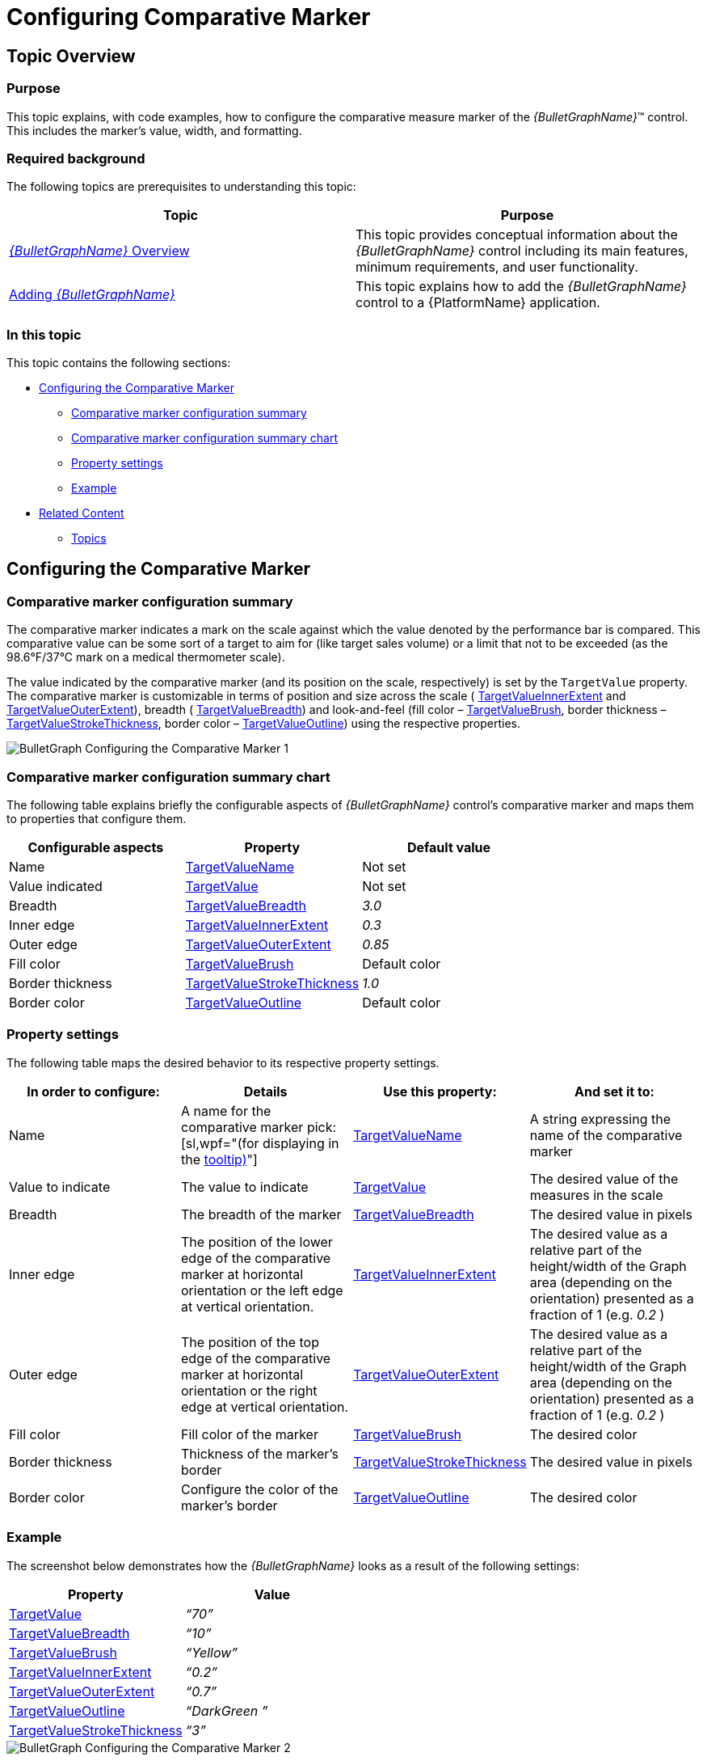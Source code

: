 ﻿////
|metadata|
{
    "name": "bulletgraph-configuring-the-comparative-marker",
    "controlName": ["{BulletGraphName}"],
    "tags": ["Charting","How Do I"],
    "guid": "5baaf616-a697-4a11-b162-b85251ff9d70",
    "buildFlags": [],
    "createdOn": "2014-06-05T19:53:12.0058698Z"
}
|metadata|
////

= Configuring Comparative Marker

== Topic Overview

=== Purpose

This topic explains, with code examples, how to configure the comparative measure marker of the  _{BulletGraphName}_™ control. This includes the marker’s value, width, and formatting.

=== Required background

The following topics are prerequisites to understanding this topic:

[options="header", cols="a,a"]
|====
|Topic|Purpose

| link:bulletgraph-overview.html[ _{BulletGraphName}_ Overview]
|This topic provides conceptual information about the _{BulletGraphName}_ control including its main features, minimum requirements, and user functionality.

| link:bulletgraph-adding.html[Adding _{BulletGraphName}_ ]
|This topic explains how to add the _{BulletGraphName}_ control to a {PlatformName} application.

|====

=== In this topic

This topic contains the following sections:

* <<_Ref363745008, Configuring the Comparative Marker >>

** <<_Ref363745014,Comparative marker configuration summary>>
** <<_Ref363745022,Comparative marker configuration summary chart>>
** <<_Ref362883007,Property settings>>
** <<_Ref362883013,Example>>

* <<_Ref363745043, Related Content >>

** <<_Ref362883019,Topics>>

ifdef::wpf,sl[]
** <<_Ref362883024,Samples>>

endif::wpf,sl[]

[[_Ref363745008]]
== Configuring the Comparative Marker

[[_Ref363745014]]

=== Comparative marker configuration summary

The comparative marker indicates a mark on the scale against which the value denoted by the performance bar is compared. This comparative value can be some sort of a target to aim for (like target sales volume) or a limit that not to be exceeded (as the 98.6°F/37°C mark on a medical thermometer scale).

The value indicated by the comparative marker (and its position on the scale, respectively) is set by the `TargetValue` property. The comparative marker is customizable in terms of position and size across the scale ( link:{BulletGraphLink}.{BulletGraphName}{ApiProp}targetvalueinnerextent.html[TargetValueInnerExtent] and link:{BulletGraphLink}.{BulletGraphName}{ApiProp}targetvalueouterextent.html[TargetValueOuterExtent]), breadth ( link:{BulletGraphLink}.{BulletGraphName}{ApiProp}targetvaluebreadth.html[TargetValueBreadth]) and look-and-feel (fill color – link:{BulletGraphLink}.{BulletGraphName}{ApiProp}targetvaluebrush.html[TargetValueBrush], border thickness – link:{BulletGraphLink}.{BulletGraphName}{ApiProp}targetvaluestrokethickness.html[TargetValueStrokeThickness], border color – link:{BulletGraphLink}.{BulletGraphName}{ApiProp}targetvalueoutline.html[TargetValueOutline]) using the respective properties.

image::images/BulletGraph_Configuring_the_Comparative_Marker_1.png[]

[[_Ref363745022]]

=== Comparative marker configuration summary chart

The following table explains briefly the configurable aspects of  _{BulletGraphName}_   control’s comparative marker and maps them to properties that configure them.

[options="header", cols="a,a,a"]
|====
|Configurable aspects|Property|Default value

| Name 
| link:{BulletGraphLink}.{BulletGraphName}{ApiProp}targetvaluename.html[TargetValueName]
|Not set

| Value indicated 
| link:{BulletGraphLink}.{BulletGraphName}{ApiProp}targetvalue.html[TargetValue]
|Not set

| Breadth 
| link:{BulletGraphLink}.{BulletGraphName}{ApiProp}targetvaluebreadth.html[TargetValueBreadth]
| _3.0_ 

| Inner edge 
| link:{BulletGraphLink}.{BulletGraphName}{ApiProp}targetvalueinnerextent.html[TargetValueInnerExtent]
| _0.3_ 

| Outer edge 
| link:{BulletGraphLink}.{BulletGraphName}{ApiProp}targetvalueouterextent.html[TargetValueOuterExtent]
| _0.85_ 

|Fill color
| link:{BulletGraphLink}.{BulletGraphName}{ApiProp}targetvaluebrush.html[TargetValueBrush]
|Default color

|Border thickness
| link:{BulletGraphLink}.{BulletGraphName}{ApiProp}targetvaluestrokethickness.html[TargetValueStrokeThickness]
|_1.0_

|Border color
| link:{BulletGraphLink}.{BulletGraphName}{ApiProp}targetvalueoutline.html[TargetValueOutline]
|Default color

ifdef::sl,wpf[]
| Tooltip 
| link:{BulletGraphLink}.{BulletGraphName}{ApiProp}targetvaluetooltip.html[TargetValueToolTip]
|The value indicated by the comparative marker
endif::sl,wpf[]

|====

[[_Ref362883007]]

=== Property settings

The following table maps the desired behavior to its respective property settings.

[options="header", cols="a,a,a,a"]
|====
|In order to configure:|Details|Use this property:|And set it to:


|Name
|A name for the comparative marker pick:[sl,wpf="(for displaying in the link:bulletgraph-configuring-the-tooltips.html#_Ref363158489[tooltip)]"]
| link:{BulletGraphLink}.{BulletGraphName}{ApiProp}targetvaluename.html[TargetValueName]
|A string expressing the name of the comparative marker

|Value to indicate
|The value to indicate
| link:{BulletGraphLink}.{BulletGraphName}{ApiProp}targetvalue.html[TargetValue]
|The desired value of the measures in the scale

|Breadth 
|The breadth of the marker
| link:{BulletGraphLink}.{BulletGraphName}{ApiProp}targetvaluebreadth.html[TargetValueBreadth]
|The desired value in pixels

| Inner edge
|The position of the lower edge of the comparative marker at horizontal orientation or the left edge at vertical orientation.
| link:{BulletGraphLink}.{BulletGraphName}{ApiProp}targetvalueinnerextent.html[TargetValueInnerExtent]
|The desired value as a relative part of the height/width of the Graph area (depending on the orientation) presented as a fraction of 1 (e.g. _0.2_ )

|Outer edge
|The position of the top edge of the comparative marker at horizontal orientation or the right edge at vertical orientation.
| link:{BulletGraphLink}.{BulletGraphName}{ApiProp}targetvalueouterextent.html[TargetValueOuterExtent]
|The desired value as a relative part of the height/width of the Graph area (depending on the orientation) presented as a fraction of 1 (e.g. _0.2_ )

|Fill color
|Fill color of the marker
| link:{BulletGraphLink}.{BulletGraphName}{ApiProp}targetvaluebrush.html[TargetValueBrush]
|The desired color

|Border thickness
|Thickness of the marker’s border
| link:{BulletGraphLink}.{BulletGraphName}{ApiProp}targetvaluestrokethickness.html[TargetValueStrokeThickness]
|The desired value in pixels

|Border color
|Configure the color of the marker’s border
| link:{BulletGraphLink}.{BulletGraphName}{ApiProp}targetvalueoutline.html[TargetValueOutline]
|The desired color

ifdef::sl,wpf[]
2|Tooltip
|Content of the comparative marker’s border
| link:{BulletGraphLink}.{BulletGraphName}{ApiProp}targetvaluetooltip.html[TargetValueToolTip]
|The desired string, `UIElement`, or `DataTemplate` (see link:bulletgraph-configuring-the-tooltips.html[Configuring the Tooltips] topic).
endif::sl,wpf[]

|====

[[_Ref362883013]]

=== Example

The screenshot below demonstrates how the  _{BulletGraphName}_   looks as a result of the following settings:

[options="header", cols="a,a"]
|====
|Property|Value

| link:{BulletGraphLink}.{BulletGraphName}{ApiProp}targetvalue.html[TargetValue]
| _“70”_ 

| link:{BulletGraphLink}.{BulletGraphName}{ApiProp}targetvaluebreadth.html[TargetValueBreadth]
| _“10”_ 

| link:{BulletGraphLink}.{BulletGraphName}{ApiProp}targetvaluebrush.html[TargetValueBrush]
| _“Yellow”_ 

| link:{BulletGraphLink}.{BulletGraphName}{ApiProp}targetvalueinnerextent.html[TargetValueInnerExtent]
| _“0.2”_ 

| link:{BulletGraphLink}.{BulletGraphName}{ApiProp}targetvalueouterextent.html[TargetValueOuterExtent]
| _“0.7”_ 

| link:{BulletGraphLink}.{BulletGraphName}{ApiProp}targetvalueoutline.html[TargetValueOutline]
| _“DarkGreen_ _”_ 

| link:{BulletGraphLink}.{BulletGraphName}{ApiProp}targetvaluestrokethickness.html[TargetValueStrokeThickness]
| _“3”_ 

|====

image::images/BulletGraph_Configuring_the_Comparative_Marker_2.png[]

Following is the code that implements this example.

ifdef::xaml[]

*In XAML:*

[source,xaml]
----
<ig:{BulletGraphName} x:Name="bulletGraph"
                       TargetValue="70"
                       TargetValueBreadth="10"
                       TargetValueBrush="Yellow"
                       TargetValueOutline="DarkGreen"
                       TargetValueStrokeThickness="2"
                       TargetValueInnerExtent="0.3"
                       TargetValueOuterExtent="0.8" />
----

endif::xaml[]

ifdef::xaml,win-forms[]

*In C#:*

[source,csharp]
----
bulletGraph.TargetValue = 70;
bulletGraph.TargetValueBreadth = 10;
bulletGraph.TargetValueBrush = new SolidColorBrush(Color.FromRgb(255,255,0));
bulletGraph.TargetValueOutline = new SolidColorBrush(Color.FromRgb(0,102,0));
bulletGraph.TargetValueStrokeThickness = 2;
bulletGraph.TargetValueInnerExtent = .3;
bulletGraph.TargetValueOuterExtent = .8;
----


*In VB:*

[source,vb]
----
bulletGraph.TargetValue = 70
bulletGraph.TargetValueBreadth = 10
bulletGraph.TargetValueBrush = New SolidColorBrush(Color.FromRgb(255,255,0))
bulletGraph.TargetValueOutline = New SolidColorBrush(Color.FromRgb(0,102,0))
bulletGraph.TargetValueStrokeThickness = 2
bulletGraph.TargetValueInnerExtent = .3
bulletGraph.TargetValueOuterExtent = .8
----

endif::xaml,win-forms[]

ifdef::android[]

*In Java:*

[source,js]
----
bulletGraph.setTargetValue(70);
bulletGraph.setTargetValueBreadth(10);
bulletGraph.setTargetValueBrush(new SolidColorBrush(Color.YELLOW););
bulletGraph.setTargetValueOutline(new SolidColorBrush(Color.parseColor("#006400"));
bulletGraph.setTargetValueStrokeThickness(2);
bulletGraph.setTargetValueInnerExtent(.3);
bulletGraph.setTargetValueOuterExtent(.8);
----

endif::android[]

[[_Ref363745043]]
== Related Content

[[_Ref362883019]]

=== Topics

The following topics provide additional information related to this topic.

[options="header", cols="a,a"]
|====
|Topic|Purpose

ifdef::sl,wpf[]
| link:bulletgraph-configuring-the-title-subtitle.html[Configuring the Title/Subtitle ( _{BulletGraphName}_ )]
|This topic explains, with code examples, how to configure the title and subtitle of the _{BulletGraphName}_ control. This includes the title area width the start position of the text and the title/subtitle text itself.
endif::sl,wpf[]

| link:bulletgraph-configuring-the-scale.html[Configuring the Scale ( _{BulletGraphName}_ )]
|This topic explains, with examples, how to configure the scale of the _{BulletGraphName}_ control. This includes positioning the scale inside the control and configuring the scale tick marks and labels.

| link:bulletgraph-configuring-the-performance-bar.html[Configuring the Performance Bar ( _{BulletGraphName}_ )]
|This topic explains, with examples, how to configure the performance bar of the _{BulletGraphName}_ control. This includes the value indicated by the bar, its width, position, and formatting.

| link:bulletgraph-configuring-comparative-ranges.html[Configuring Comparative Ranges ( _{BulletGraphName}_ )]
|This topic explains, with code examples, how to configure ranges in the _{BulletGraphName}_ control. This includes the number of ranges and their positions, lengths, widths, and formatting.

| link:bulletgraph-configuring-the-background.html[Configuring the Background ( _{BulletGraphName}_ )]
|This topic explains, with code examples, how to configure a background for the bullet graph. This includes setting the background’s size, position, color, and border.

ifdef::sl,wpf[]
| link:bulletgraph-configuring-the-tooltips.html[Configuring the Tooltips ( _{BulletGraphName}_ )]
|This topic explains, with code examples, how to enable the tooltips in the _{BulletGraphName}_ control and configure the delay with which they are displayed.
endif::sl,wpf[]

|====

ifdef::sl,wpf[]

[[_Ref362883024]]

=== Samples

ifdef::sl,wpf[]

The following samples provide additional information related to this topic.

[options="header", cols="a,a"]
|====
|Sample|Purpose

|
ifdef::sl[] 

link:{SamplesURL}/bullet-graph/#/performance-bar-settings[Performance Bar Settings] 

endif::sl[] 

ifdef::wpf[] 

link:{SamplesURL}/bullet-graph/performance-bar-settings[Performance Bar Settings] 

endif::wpf[]
|This sample demonstrates configuring the performance (actual value) bar, the comparative measure (target value) marker, and the dimension of the scale of the _{BulletGraphName}_ control.

|====

endif::sl,wpf[]

endif::sl,wpf[]